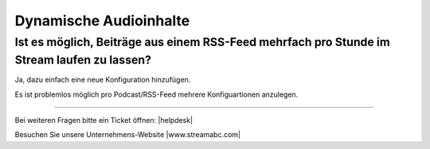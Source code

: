 .. index:: Audioinhalte
.. index:: Dynamische Audioinhalte

Dynamische Audioinhalte
***********************



Ist es möglich, Beiträge aus einem RSS-Feed mehrfach pro Stunde im Stream laufen zu lassen?
---------------------------------------------------------------------------------

Ja, dazu einfach eine neue Konfiguration hinzufügen.

Es ist problemlos möglich pro Podcast/RSS-Feed mehrere Konfiguartionen anzulegen.


.. image:: img/20180806_audioinhalte-rss-podcast-neue-konfiguration-quantumcast.png


----

Bei weiteren Fragen bitte ein Ticket öffnen: |helpdesk|

Besuchen Sie unsere Unternehmens-Website |www.streamabc.com|



.. |helpdesk| raw:: html

    <a href="https://streamabc.zammad.com" target="_blank">https://streamabc.zammad.com</a>


.. |www.streamabc.com| raw:: html

   <a href="https://www.streamabc.com/#quantum-cast" target="_blank">www.streamabc.com/#quantum-cast</a>

